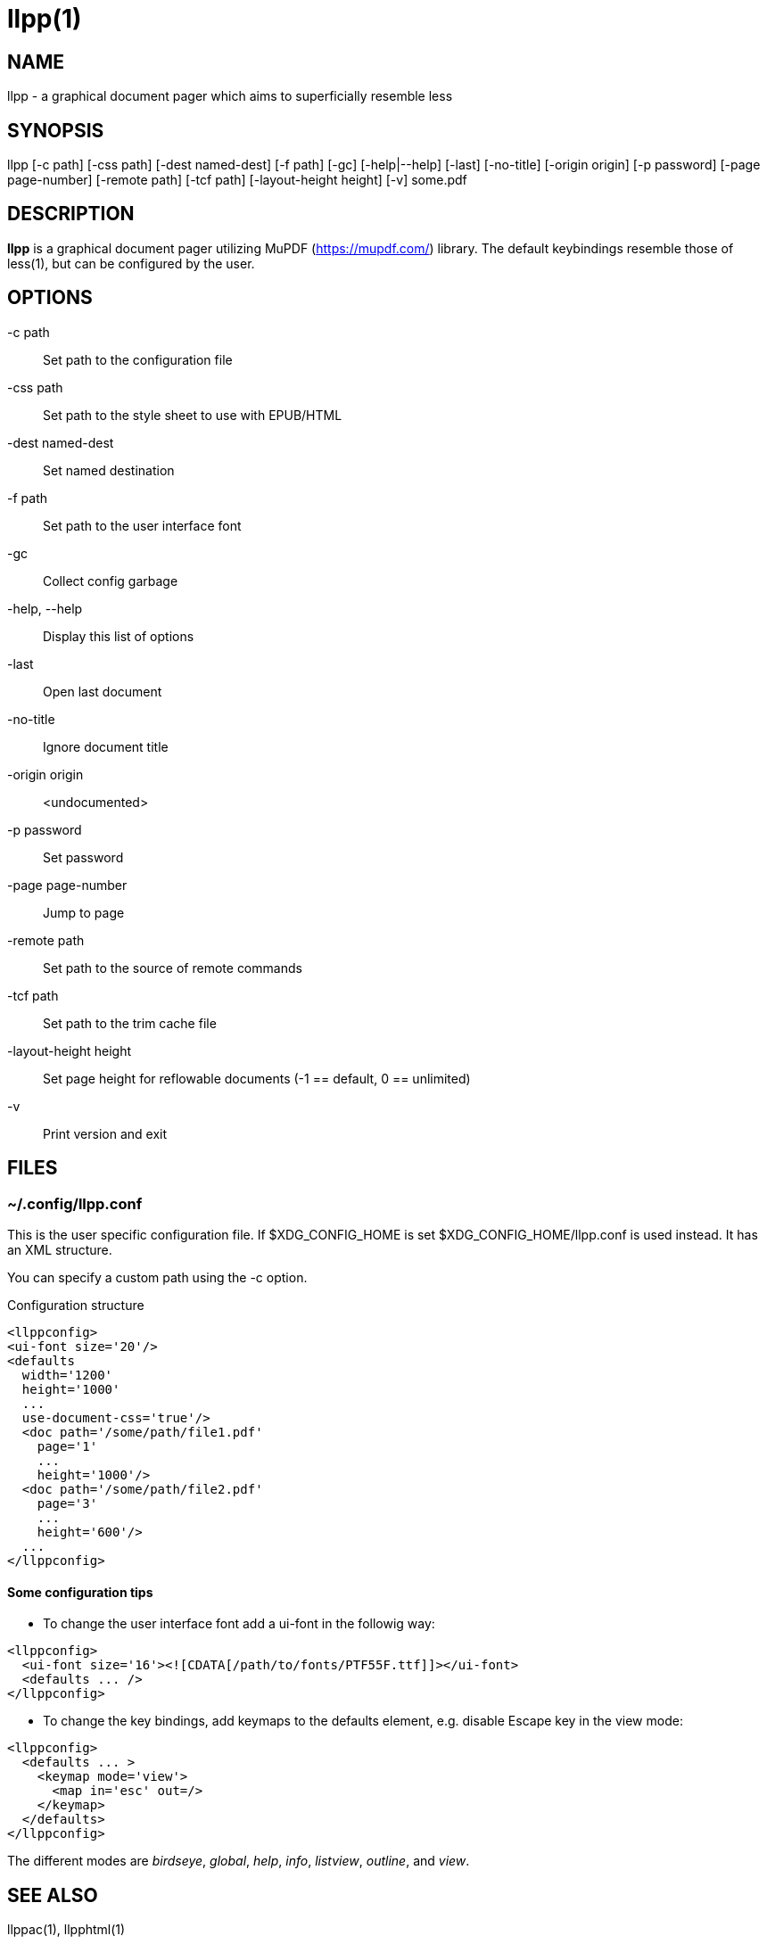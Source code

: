 llpp(1)
=======

== NAME

llpp - a graphical document pager which aims to superficially resemble
less

== SYNOPSIS

llpp [-c path] [-css path] [-dest named-dest] [-f path] [-gc]
 [-help|--help] [-last] [-no-title] [-origin origin] [-p password]
 [-page page-number] [-remote path] [-tcf path] [-layout-height height]
 [-v] some.pdf

== DESCRIPTION

*llpp* is a graphical document pager utilizing MuPDF
(https://mupdf.com/) library.  The default keybindings resemble those
of less(1), but can be configured by the user.

== OPTIONS

-c path::
Set path to the configuration file

-css path::
Set path to the style sheet to use with EPUB/HTML

-dest named-dest::
Set named destination

-f path::
Set path to the user interface font

-gc::
Collect config garbage

-help, --help::
Display this list of options

-last::
Open last document

-no-title::
Ignore document title

-origin origin::
<undocumented>

-p password::
Set password

-page page-number::
Jump to page

-remote path::
Set path to the source of remote commands

-tcf path::
Set path to the trim cache file

-layout-height height::
Set page height for reflowable documents (-1 == default, 0 == unlimited)

-v::
Print version and exit

== FILES

=== ~/.config/llpp.conf

This is the user specific configuration file. If $XDG_CONFIG_HOME is
set $XDG_CONFIG_HOME/llpp.conf is used instead. It has an XML
structure.

You can specify a custom path using the -c option.

.Configuration structure
-------------------------------------------------------------
<llppconfig>
<ui-font size='20'/>
<defaults
  width='1200'
  height='1000'
  ...
  use-document-css='true'/>
  <doc path='/some/path/file1.pdf'
    page='1'
    ...
    height='1000'/>
  <doc path='/some/path/file2.pdf'
    page='3'
    ...
    height='600'/>
  ...
</llppconfig>
-------------------------------------------------------------

==== Some configuration tips
- To change the user interface font add a ui-font in the followig way:
-------------------------------------------------------------
<llppconfig>
  <ui-font size='16'><![CDATA[/path/to/fonts/PTF55F.ttf]]></ui-font>
  <defaults ... />
</llppconfig>
-------------------------------------------------------------
- To change the key bindings, add keymaps to the defaults element,
e.g.  disable Escape key in the view mode:

-------------------------------------------------------------
<llppconfig>
  <defaults ... >
    <keymap mode='view'>
      <map in='esc' out=/>
    </keymap>
  </defaults>
</llppconfig>
-------------------------------------------------------------

The different modes are _birdseye_, _global_, _help_, _info_,
_listview_, _outline_, and _view_.

== SEE ALSO

llppac(1), llpphtml(1)

== REPORTING BUGS

https://github.com/moosotc/llpp/issues or mailto://moosotc@gmail.com

== macOS

Nicolás Ojeda Bär contributed macOS port.

